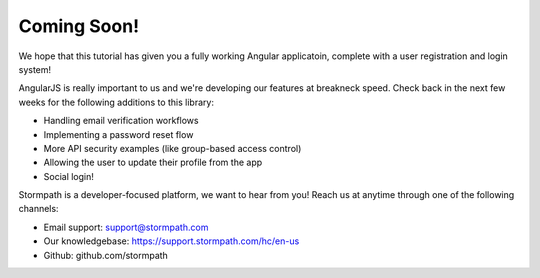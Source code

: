.. _coming_soon:

Coming Soon!
==============

We hope that this tutorial has given you a fully working Angular applicatoin,
complete with a user registration and login system!

AngularJS is really important to us and we're developing our features
at breakneck speed.  Check back in the next few weeks for the following
additions to this library:

* Handling email verification workflows
* Implementing a password reset flow
* More API security examples (like group-based access control)
* Allowing the user to update their profile from the app
* Social login!

Stormpath is a developer-focused platform, we want to hear from you!  Reach
us at anytime through one of the following channels:

* Email support: support@stormpath.com
* Our knowledgebase: https://support.stormpath.com/hc/en-us
* Github: github.com/stormpath
